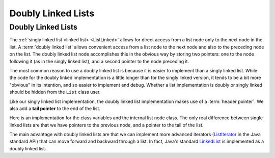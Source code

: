 .. This file is part of the OpenDSA eTextbook project. See
.. http://opendsa.org for more details.
.. Copyright (c) 2012-2020 by the OpenDSA Project Contributors, and
.. distributed under an MIT open source license.

.. avmetadata:: 
   :author: Cliff Shaffer, Peter Ljunglöf
   :requires: linked list
   :satisfies: doubly linked list
   :topic: Lists

Doubly Linked Lists
===================


Doubly Linked Lists
-------------------

The :ref:`singly linked list <linked list> <ListLinked>` allows
for direct access from a list node only to the next node in the list.
A :term:`doubly linked list` allows convenient access from a list node
to the next node and also to the preceding node on the list.
The doubly linked list node accomplishes this in the obvious way by
storing two pointers: one to the node following it (as in the singly
linked list), and a second pointer to the node preceding it.

.. inlineav:: DoublyLinkedList-CON dgm
   :links: DataStructures/DoubleLinkList.css AV/ChalmersGU/CGU-Styles.css
   :scripts: DataStructures/DoubleLinkList.js AV/ChalmersGU/DoublyLinkedList-CON.js
   :align: center

The most common reason to use a doubly linked list is
because it is easier to implement than a singly linked list.
While the code for the doubly linked implementation is a little longer
than for the singly linked version, it tends to be a bit more
"obvious" in its intention, and so easier to implement and debug.
Whether a list implementation is doubly or singly linked should
be hidden from the ``List`` class user.

Like our singly linked list implementation, the doubly linked list
implementation makes use of a :term:`header pointer`.
We also add a **tail pointer** to the end of the list.
 
Here is an implementation for the class variables and the internal list node class.
The only real difference between single linked lists are that we have pointers
to the previous node, and a pointer to the tail of the list.

.. codeinclude:: ChalmersGU/DoubleLinkedList
   :tag: DoubleLinkedListHeader

The main advantage with doubly linked lists are that we can implement more advanced iterators
(ListIterator_ in the Java standard API) that can move forward and backward through a list.
In fact, Java's standard LinkedList_ is implemented as a doubly linked list.

.. _ListIterator: https://docs.oracle.com/javase/8/docs/api/java/util/ListIterator.html
.. _LinkedList: https://docs.oracle.com/javase/8/docs/api/java/util/LinkedList.html

..
  Insert

  inlineav:: dlistInsertCON ss
   :long_name: Doubly Linked List Insert
   :links: DataStructures/DoubleLinkList.css AV/List/dlistCON.css
   :scripts: DataStructures/DoubleLinkList.js AV/List/dlist.js AV/List/dlistInsertCON.js
   :output: show   

..
  Append
  inlineav:: dlistAppendCON ss
   :long_name: Doubly Linked List Append
   :links: DataStructures/DoubleLinkList.css AV/List/dlistCON.css
   :scripts: DataStructures/DoubleLinkList.js AV/List/dlist.js AV/List/dlistAppendCON.js
   :output: show  

..
  Remove
  inlineav:: dlistRemoveCON ss
   :long_name: Doubly Linked List Remove
   :links: DataStructures/DoubleLinkList.css AV/List/dlistCON.css
   :scripts: DataStructures/DoubleLinkList.js AV/List/dlist.js AV/List/dlistRemoveCON.js
   :output: show
   
..
  Prev
  inlineav:: dlistPrevCON ss
   :long_name: Doubly Linked List Prev
   :links: DataStructures/DoubleLinkList.css AV/List/dlistCON.css
   :scripts: DataStructures/DoubleLinkList.js AV/List/dlist.js AV/List/dlistPrevCON.js
   :output: show
